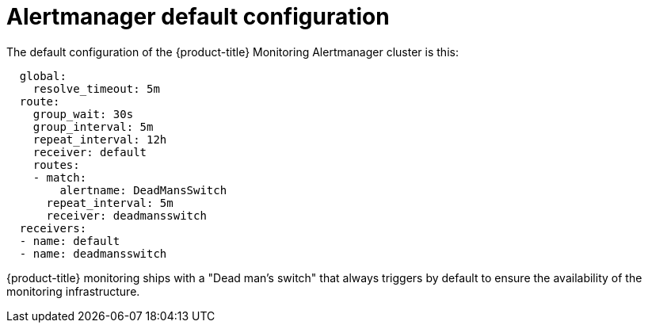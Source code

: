 // Module included in the following assemblies:
//
// * monitoring/configuring-the-monitoring-stack.adoc

[id="alertmanager-default-configuration_{context}"]
= Alertmanager default configuration

The default configuration of the {product-title} Monitoring Alertmanager cluster is this:

[source,yaml]
----
  global:
    resolve_timeout: 5m
  route:
    group_wait: 30s
    group_interval: 5m
    repeat_interval: 12h
    receiver: default
    routes:
    - match:
        alertname: DeadMansSwitch
      repeat_interval: 5m
      receiver: deadmansswitch
  receivers:
  - name: default
  - name: deadmansswitch
----

{product-title} monitoring ships with a "Dead man’s switch" that always triggers by default to ensure the availability of the monitoring infrastructure.

// FIXME perhaps explain what individual entries in the listing mean
